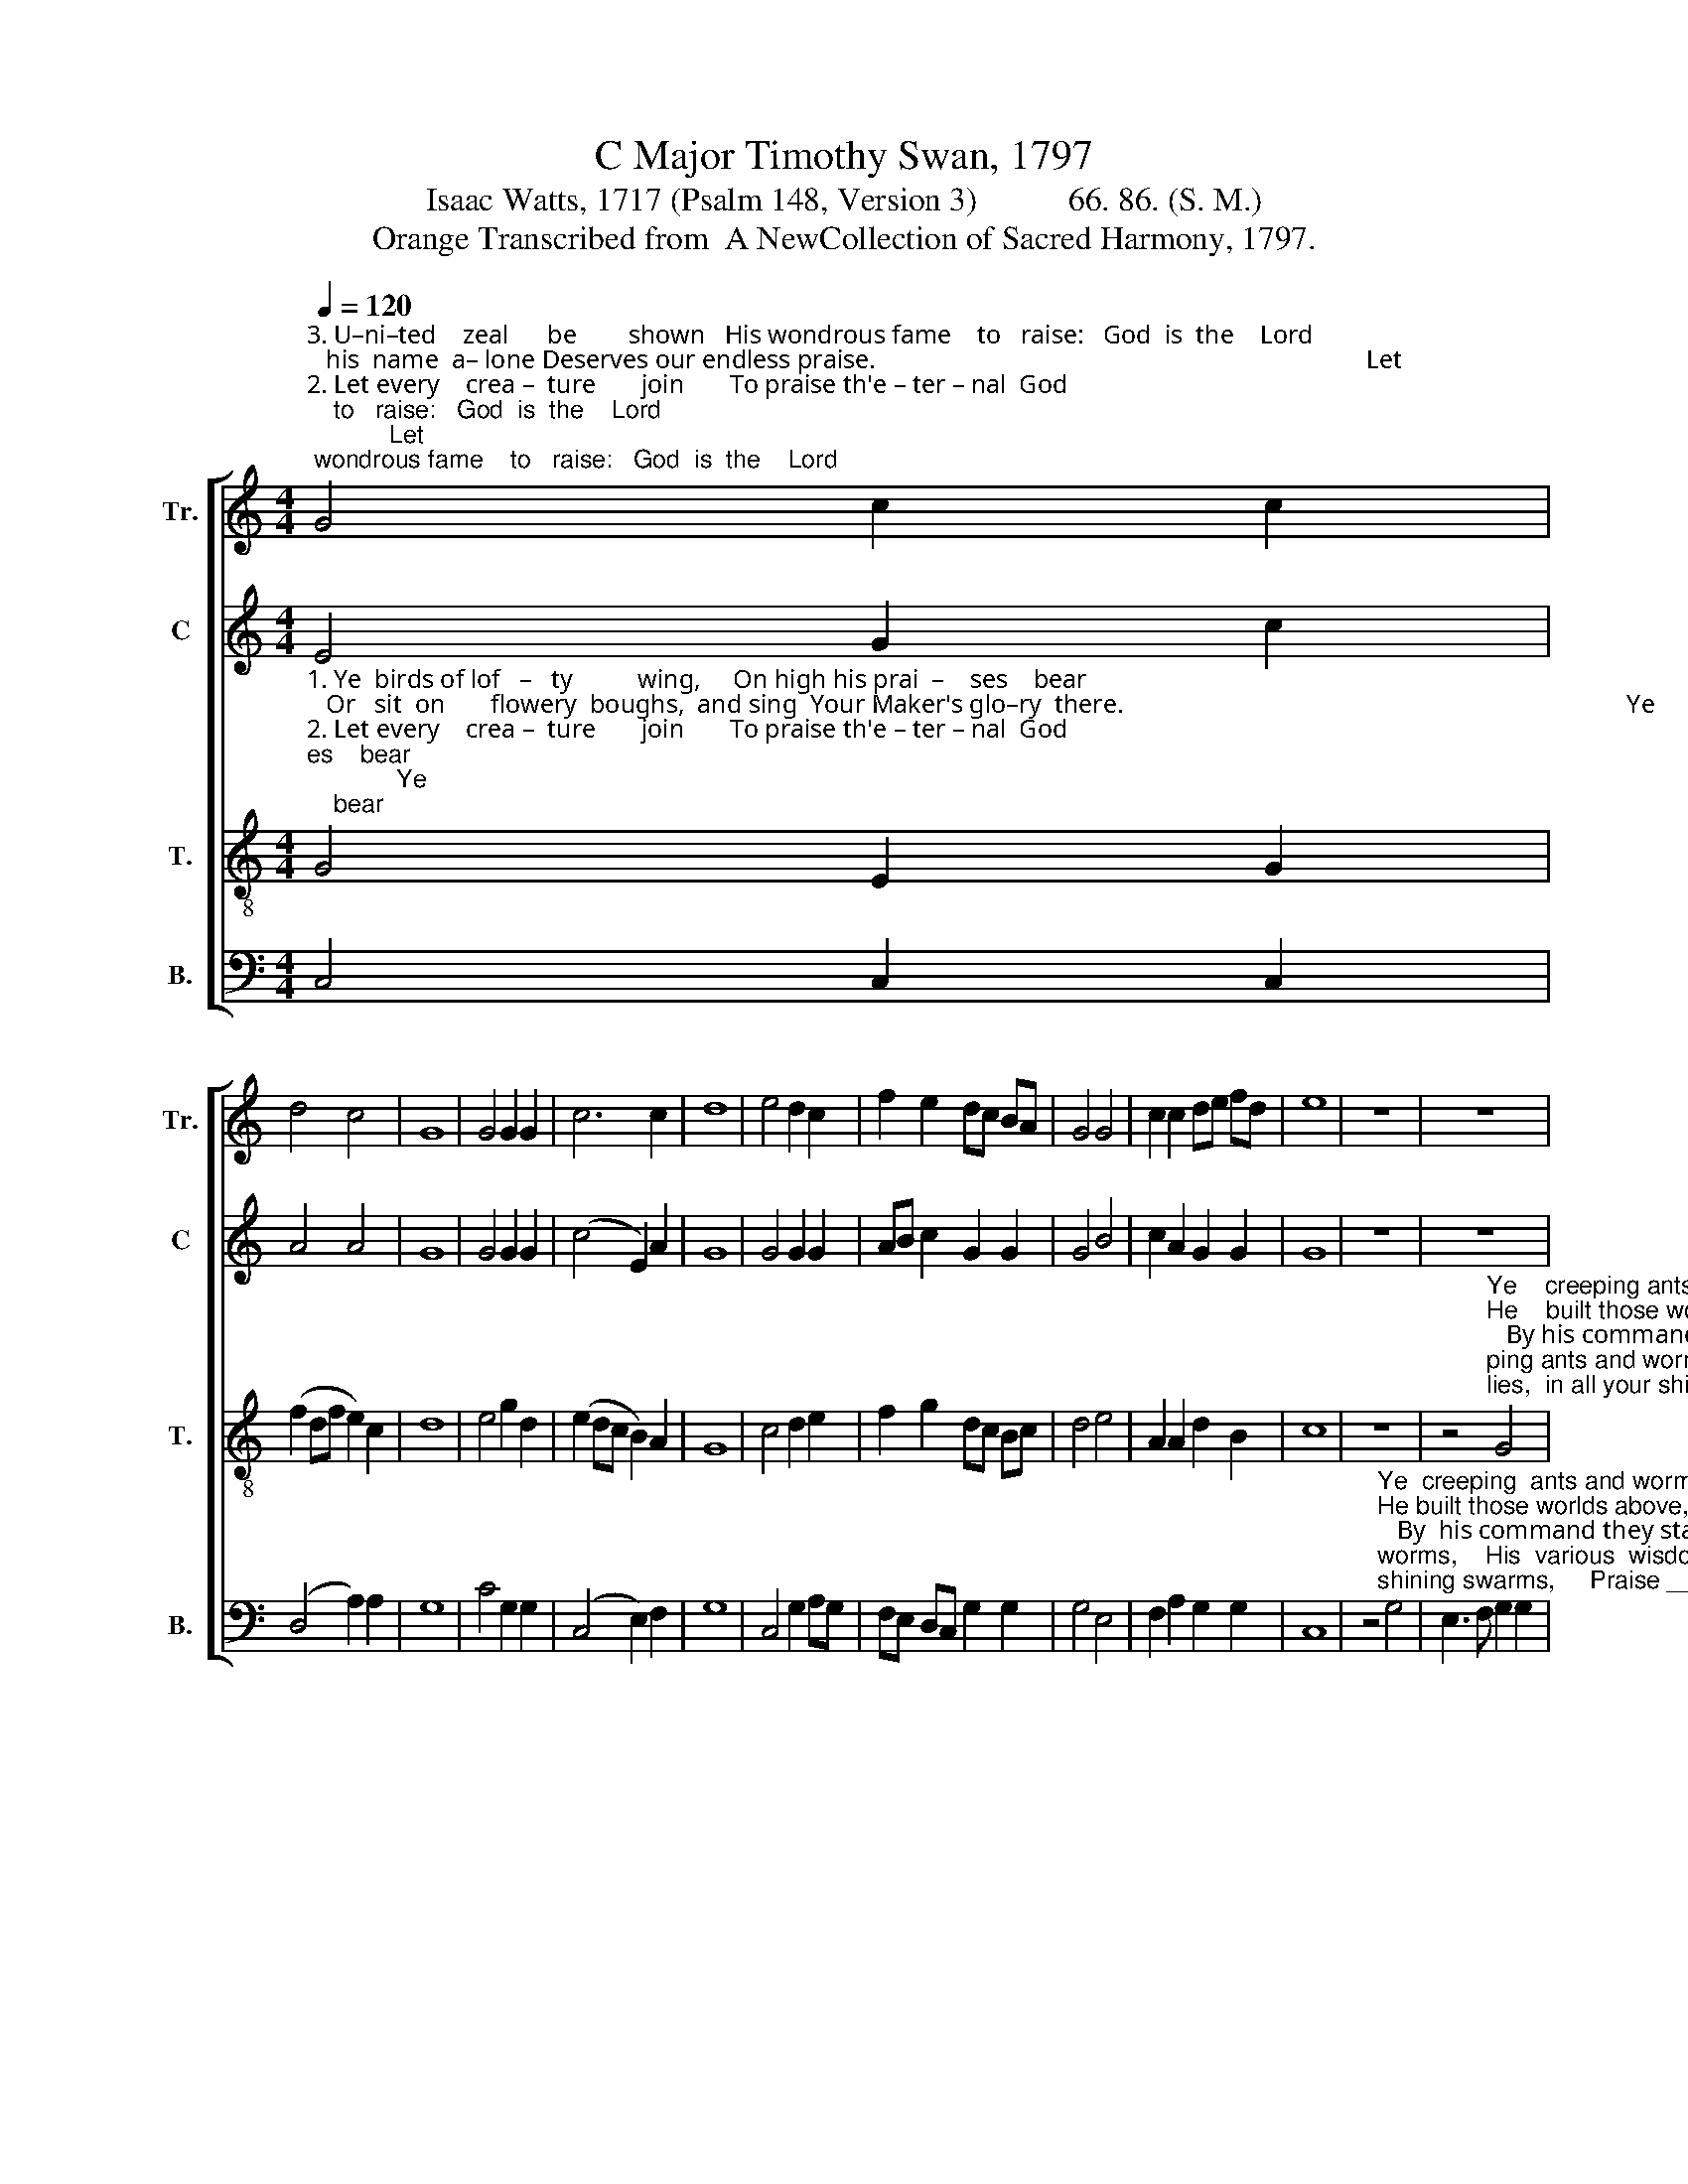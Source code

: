 X:1
T:C Major Timothy Swan, 1797
T:Isaac Watts, 1717 (Psalm 148, Version 3)           66. 86. (S. M.)
T:Orange Transcribed from  A NewCollection of Sacred Harmony, 1797.
%%score [ 1 2 3 4 ]
L:1/8
Q:1/4=120
M:4/4
K:C
V:1 treble nm="Tr." snm="Tr."
V:2 treble nm="C" snm="C"
V:3 treble-8 nm="T." snm="T."
V:4 bass nm="B." snm="B."
V:1
"^3. U–ni–ted    zeal      be        shown   His wondrous fame    to   raise:   God  is  the    Lord;   his  name  a– lone Deserves our endless praise.                                                                            Let""^2. Let every    crea –  ture       join       To praise th'e – ter – nal  God;    Ye  heav'nly   hosts, the  song  be–gin,  And sound his name abroad.                                                                             He""^1. Ye  birds of lof   –   ty          wing,     On high his prai  –    ses    bear;   Or   sit  on       flowery  boughs,  and sing  Your Maker's glo–ry  there.                                                                              Ye" G4 c2 c2 | %1
 d4 c4 | G8 | G4 G2 G2 | c6 c2 | d8 | e4 d2 c2 | f2 e2 dc BA | G4 G4 | c2 c2 de fd | e8 | z8 | z8 | %13
 z8 | %14
 z4"^Ye  creeping  ants  and  worms,         His    various    wis   –    dom     show, _______    And""^Let   na  –  ture   join  with  art,           And   all    pronounce    him      blest; ________  But""^He  built  those  worlds  above,         And   fixed their won– drous   frame; _______   By" G4 | %15
 E3 F G2 G2 | A6 c2 | e2 e2 f4 | d4 e4- | e6 e2 | %20
"^flies,  in      all    your shining swarms,    Praise      him    that   dressed   you  so, Praise him that dressed you so.""^his    command they stand or move,     And           ev  – er        speak  his name,  And    ev – er  speak  his  name.""^saints, that dwell so near his heart,      Should     sing   his      prai  –   ses  best,  Should  sing  his  praises  best." e2 c2 dc BA | %21
 GA BG c4 | d4 cB AG | (A4 c2) e2 | G4 f4 | e2 e2 dc BA | G8 |] %27
V:2
 E4 G2 c2 | A4 A4 | G8 | G4 G2 G2 | (c4 E2) A2 | G8 | G4 G2 G2 | AB c2 G2 G2 | G4 B4 | %9
 c2 A2 G2 G2 | G8 | z8 | z8 | %13
 z4"^Ye      creeping  ants and worms,         His various wisdom show,                          And   flies, in    all             your""^He     built those worlds a–bove,         And fixed their wondrous frame;             By     his   com–mand      they""^Let     na – ture   join  with   art,            And  all pronounce him blest;                   But  saints, that dwell     so" G4 | %14
 E3 F G2 G2 | G6 B2 | A3 G F2 E2 | A8 | G4 G2 G2 | E6 c2 | %20
"^shi–ning swarms, ______          Praise  him               that dressed you so, ___  Praise him that dressed you so.""^stand  or move,  _______           And      ev         –      er  speak his name, ___   And     ev – er  speak  his  name.""^near his  heart, ________        Should  sing               his  prai – ses  best, ___   Should  sing  his  praises   best." B2 A2 G4- | %21
 G4 G4 | G6 c2 | A2 F2 G4- | G4 c4 | G3 E A2 G2 | G8 |] %27
V:3
"^1. Ye  birds of lof   –   ty          wing,     On high his prai  –    ses    bear;   Or   sit  on       flowery  boughs,  and sing  Your Maker's glo–ry  there.                                                                              Ye""^2. Let every    crea –  ture       join       To praise th'e – ter – nal  God;    Ye  heav'nly   hosts, the  song  be–gin,  And sound his name abroad.                                                                             He""^3. U–ni–ted    zeal      be        shown   His wondrous fame    to   raise:   God  is  the    Lord;   his  name  a– lone Deserves our endless praise.                                                                            Let" G4 E2 G2 | %1
 (f2 df e2) c2 | d8 | e4 g2 d2 | (e2 dc B2) A2 | G8 | c4 d2 e2 | f2 g2 dc Bc | d4 e4 | %9
 A2 A2 d2 B2 | c8 | z8 | %12
 z4"^Ye    creeping ants and worms,       His     various   wisdom   show,         And  flies,  in all your shining swarms,  Praise him that""^He    built those worlds above,       And  fixed their wondrous frame;   By his command they stand or move,  And    ev  –  er""^Let   nature   join   with   art,            And all pronounce him  blest;    But saints, that dwell so near his heart, Should sing his" G4 | %13
 E3 F G2 G2 | c6 e2 | c2 c2 e2 c2 | f6 e2 | c2 A2 A2 d2 | B2 G2 G4 | c4 c2 c2 | %20
"^dressed you so, _______           And    flies,  in     all      your  shining swarms,      Praise him that dressed you so.""^speak his name, ______             By      his    command  they stand  or  move,      And    ev –  er  speak  his  name.""^prai – ses  best, _______            But     saints, that dwell so  near  his heart,      Should  sing  his  prai–ses  best." c2 Bc d4- | %21
 d4 e4 | g2 d2 e2 dc | f2 f2 e4- | e4 c4 | G3 F E2 G2 | c8 |] %27
V:4
 C,4 C,2 C,2 | (D,4 A,2) A,2 | G,8 | C4 G,2 G,2 | (C,4 E,2) F,2 | G,8 | C,4 G,2 A,G, | %7
 F,E, D,C, G,2 G,2 | G,4 E,4 | F,2 A,2 G,2 G,2 | C,8 | %11
 z4"^Ye  creeping  ants and worms,    His  various  wisdom  show,          And flies, in  all  your shining swarms,     Praise _________  him   that""^He built those worlds above,  And fixed their wondrous  frame;   By  his command they stand or move,    And ___________  ev  –  er""^Let  nature  join  with  art,           And  all  pronounce  him  blest;    But saints, that dwell so near his heart, Should _________ sing   his" G,4 | %12
 E,3 F, G,2 G,2 | C,6 C,2 | C,2 C,2 E,2 E,2 | C,6 C,2 | D,3 C, B,,2 C,2 | F,E, D,C, D,4 | %18
 (G,4 E,2 C,2 | A,4) F,E, D,C, | %20
"^dressed you so, ________        And     flies,  in    all     your    shining swarms,     Praise him that dressed you so.""^speak his name,  _______         By       his  command  they   stand  or  move,     And     ev –  er  speak  his  name.""^prai – ses best,  ________         But      saints,  that  dwell  so  near his heart,    Should  sing  his  prai–ses  best." E,2 F,2 G,4- | %21
 G,4 C4 | G,2 G,F, E,2 F,2 | D,2 D,2 C,4- | C,4 F,4 | E,3 A, G,2 G,2 | C,8 |] %27

